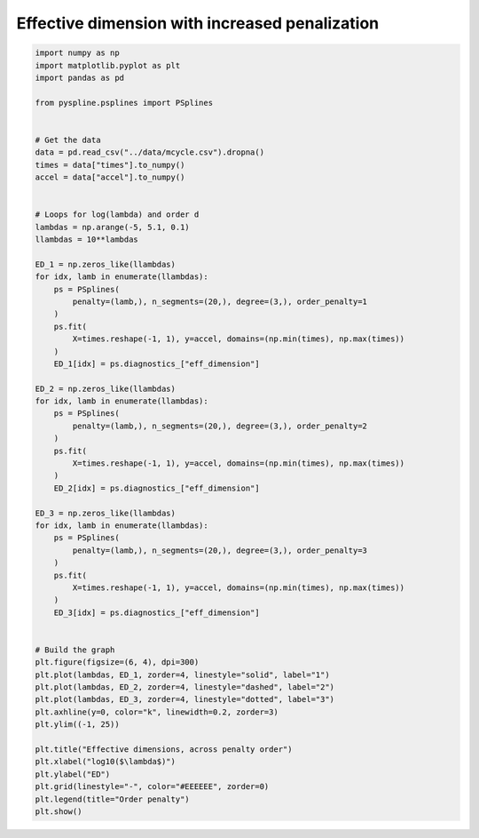 
.. DO NOT EDIT.
.. THIS FILE WAS AUTOMATICALLY GENERATED BY SPHINX-GALLERY.
.. TO MAKE CHANGES, EDIT THE SOURCE PYTHON FILE:
.. "auto_jops_examples/chapter_2/plot_peffdim.py"
.. LINE NUMBERS ARE GIVEN BELOW.

.. only:: html

    .. note::
        :class: sphx-glr-download-link-note

        :ref:`Go to the end <sphx_glr_download_auto_jops_examples_chapter_2_plot_peffdim.py>`
        to download the full example code.

.. rst-class:: sphx-glr-example-title

.. _sphx_glr_auto_jops_examples_chapter_2_plot_peffdim.py:


Effective dimension with increased penalization
===============================================

.. GENERATED FROM PYTHON SOURCE LINES 7-70



.. image-sg:: /auto_jops_examples/chapter_2/images/sphx_glr_plot_peffdim_001.png
   :alt: Effective dimensions, across penalty order
   :srcset: /auto_jops_examples/chapter_2/images/sphx_glr_plot_peffdim_001.png
   :class: sphx-glr-single-img





.. code-block:: Python


    import numpy as np
    import matplotlib.pyplot as plt
    import pandas as pd

    from pyspline.psplines import PSplines


    # Get the data
    data = pd.read_csv("../data/mcycle.csv").dropna()
    times = data["times"].to_numpy()
    accel = data["accel"].to_numpy()


    # Loops for log(lambda) and order d
    lambdas = np.arange(-5, 5.1, 0.1)
    llambdas = 10**lambdas

    ED_1 = np.zeros_like(llambdas)
    for idx, lamb in enumerate(llambdas):
        ps = PSplines(
            penalty=(lamb,), n_segments=(20,), degree=(3,), order_penalty=1
        )
        ps.fit(
            X=times.reshape(-1, 1), y=accel, domains=(np.min(times), np.max(times))
        )
        ED_1[idx] = ps.diagnostics_["eff_dimension"]

    ED_2 = np.zeros_like(llambdas)
    for idx, lamb in enumerate(llambdas):
        ps = PSplines(
            penalty=(lamb,), n_segments=(20,), degree=(3,), order_penalty=2
        )
        ps.fit(
            X=times.reshape(-1, 1), y=accel, domains=(np.min(times), np.max(times))
        )
        ED_2[idx] = ps.diagnostics_["eff_dimension"]

    ED_3 = np.zeros_like(llambdas)
    for idx, lamb in enumerate(llambdas):
        ps = PSplines(
            penalty=(lamb,), n_segments=(20,), degree=(3,), order_penalty=3
        )
        ps.fit(
            X=times.reshape(-1, 1), y=accel, domains=(np.min(times), np.max(times))
        )
        ED_3[idx] = ps.diagnostics_["eff_dimension"]


    # Build the graph
    plt.figure(figsize=(6, 4), dpi=300)
    plt.plot(lambdas, ED_1, zorder=4, linestyle="solid", label="1")
    plt.plot(lambdas, ED_2, zorder=4, linestyle="dashed", label="2")
    plt.plot(lambdas, ED_3, zorder=4, linestyle="dotted", label="3")
    plt.axhline(y=0, color="k", linewidth=0.2, zorder=3)
    plt.ylim((-1, 25))

    plt.title("Effective dimensions, across penalty order")
    plt.xlabel("log10($\lambda$)")
    plt.ylabel("ED")
    plt.grid(linestyle="-", color="#EEEEEE", zorder=0)
    plt.legend(title="Order penalty")
    plt.show()


.. rst-class:: sphx-glr-timing

   **Total running time of the script:** (0 minutes 1.705 seconds)


.. _sphx_glr_download_auto_jops_examples_chapter_2_plot_peffdim.py:

.. only:: html

  .. container:: sphx-glr-footer sphx-glr-footer-example

    .. container:: sphx-glr-download sphx-glr-download-jupyter

      :download:`Download Jupyter notebook: plot_peffdim.ipynb <plot_peffdim.ipynb>`

    .. container:: sphx-glr-download sphx-glr-download-python

      :download:`Download Python source code: plot_peffdim.py <plot_peffdim.py>`


.. only:: html

 .. rst-class:: sphx-glr-signature

    `Gallery generated by Sphinx-Gallery <https://sphinx-gallery.github.io>`_

